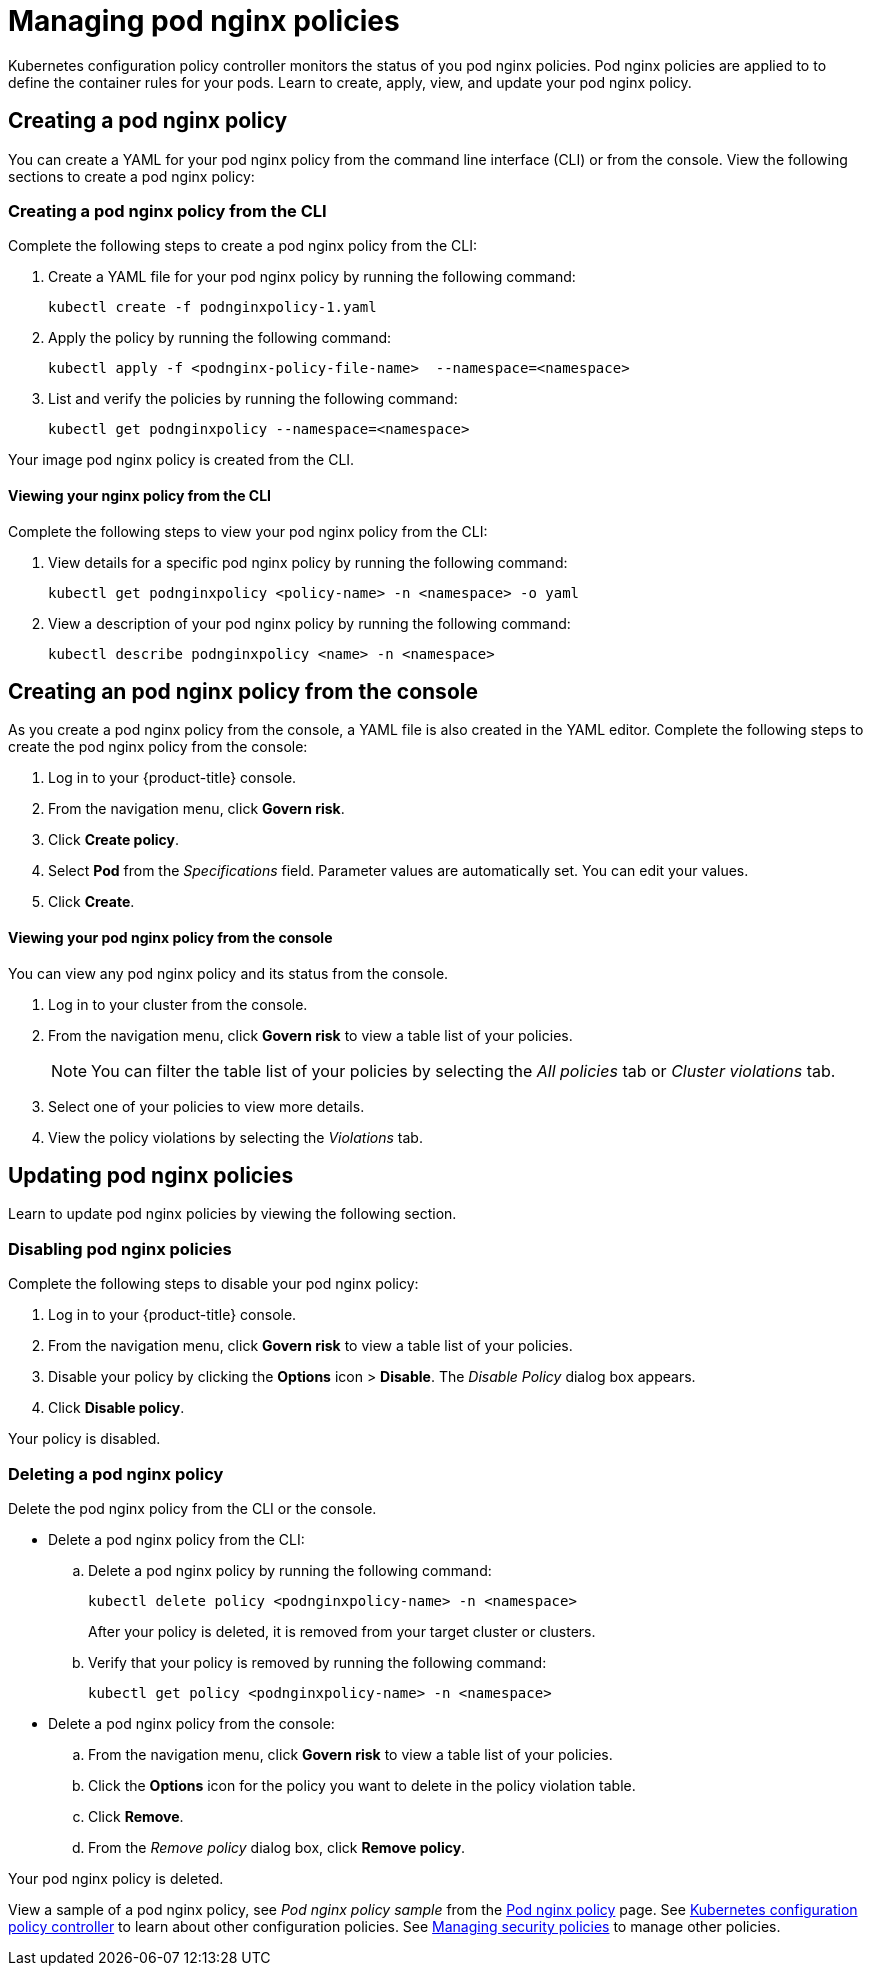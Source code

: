 [#managing-pod-nginx-policies]
= Managing pod nginx policies

Kubernetes configuration policy controller monitors the status of you pod nginx policies.
Pod nginx policies are applied to to define the container rules for your pods.
Learn to create, apply, view, and update your pod nginx policy.

[#creating-a-pod-nginx-policy]
== Creating a pod nginx policy

You can create a YAML for your pod nginx policy from the command line interface (CLI) or from the console.
View the following sections to create a pod nginx policy:

[#creating-a-pod-nginx-policy-from-the-cli]
=== Creating a pod nginx policy from the CLI

Complete the following steps to create a pod nginx policy from the CLI:

. Create a YAML file for your pod nginx policy by running the following command:
+
----
kubectl create -f podnginxpolicy-1.yaml
----

. Apply the policy by running the following command:
+
----
kubectl apply -f <podnginx-policy-file-name>  --namespace=<namespace>
----

. List and verify the policies by running the following command:
+
----
kubectl get podnginxpolicy --namespace=<namespace>
----

Your image pod nginx policy is created from the CLI.

[#viewing-your-nginx-policy-from-the-cli]
==== Viewing your nginx policy from the CLI

Complete the following steps to view your pod nginx policy from the CLI:

. View details for a specific pod nginx policy by running the following command:
+
----
kubectl get podnginxpolicy <policy-name> -n <namespace> -o yaml
----

. View a description of your pod nginx policy by running the following command:
+
----
kubectl describe podnginxpolicy <name> -n <namespace>
----

[#creating-an-pod-nginx-policy-from-the-console]
== Creating an pod nginx policy from the console

As you create a pod nginx policy from the console, a YAML file is also created in the YAML editor.
Complete the following steps to create the pod nginx policy from the console:

. Log in to your {product-title} console.
. From the navigation menu, click *Govern risk*.
. Click *Create policy*.
. Select *Pod* from the _Specifications_ field.
Parameter values are automatically set.
You can edit your values.
. Click *Create*.

[discrete#viewing-your-pod-nginx-policy-from-the-console]
==== Viewing your pod nginx policy from the console

You can view any pod nginx policy and its status from the console.

. Log in to your cluster from the console.
. From the navigation menu, click *Govern risk* to view a table list of your policies.
+
NOTE: You can filter the table list of your policies by selecting the _All policies_ tab or _Cluster violations_ tab.

. Select one of your policies to view more details.
. View the policy violations by selecting the _Violations_ tab.

[#updating-pod-nginx-policies]
== Updating pod nginx policies

Learn to update pod nginx policies by viewing the following section.

[#disabling-pod-nginx-policies]
=== Disabling pod nginx policies

Complete the following steps to disable your pod nginx policy:

. Log in to your {product-title} console.
. From the navigation menu, click *Govern risk* to view a table list of your policies.
. Disable your policy by clicking the *Options* icon > *Disable*.
The _Disable Policy_ dialog box appears.
. Click *Disable policy*.

Your policy is disabled.

[#deleting-a-pod-nginx-policy]
=== Deleting a pod nginx policy

Delete the pod nginx policy from the CLI or the console.

* Delete a pod nginx policy from the CLI:
 .. Delete a pod nginx policy by running the following command:
// verify command `namespace`
+
----
kubectl delete policy <podnginxpolicy-name> -n <namespace>
----
+
After your policy is deleted, it is removed from your target cluster or clusters.

 .. Verify that your policy is removed by running the following command:
+
----
kubectl get policy <podnginxpolicy-name> -n <namespace>
----
* Delete a pod nginx policy from the console:
 .. From the navigation menu, click *Govern risk* to view a table list of your policies.
 .. Click the *Options* icon for the policy you want to delete in the policy violation table.
 .. Click *Remove*.
 .. From the _Remove policy_ dialog box, click *Remove policy*.

Your pod nginx policy is deleted.

View a sample of a pod nginx policy, see _Pod nginx policy sample_ from the xref:../security/pod_nginx_policy.adoc#pod-nginx-policy-sample[Pod nginx policy] page.
See xref:../security/config_policy_ctrl.adoc#kubernetes-configuration-policy-controller[Kubernetes configuration policy controller] to learn about other configuration policies.
See xref:../security/create_policy.adoc#managing-security-policies[Managing security policies] to manage other policies.
